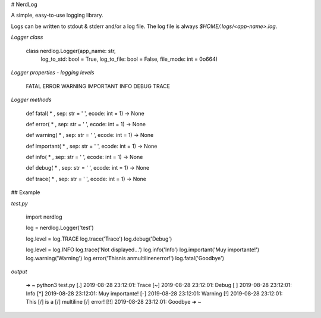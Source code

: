 # NerdLog

A simple, easy-to-use logging library.

Logs can be written to stdout & stderr and/or a log file. The log file is always
`$HOME/.logs/<app-name>.log`.

*Logger class*

    class nerdlog.Logger(app_name: str,    
                         log_to_std: bool = True,    
                         log_to_file: bool = False,    
                         file_mode: int = 0o664)   

*Logger properties - logging levels*

    FATAL   
    ERROR   
    WARNING   
    IMPORTANT   
    INFO     
    DEBUG   
    TRACE   

*Logger methods*

    def fatal( * , sep: str = ' ', ecode: int = 1) -> None

    def error( * , sep: str = ' ', ecode: int = 1) -> None

    def warning( * , sep: str = ' ', ecode: int = 1) -> None

    def important( * , sep: str = ' ', ecode: int = 1) -> None

    def info( * , sep: str = ' ', ecode: int = 1) -> None

    def debug( * , sep: str = ' ', ecode: int = 1) -> None

    def trace( * , sep: str = ' ', ecode: int = 1) -> None

## Example

*test.py*

    import nerdlog

    log = nerdlog.Logger('test')

    log.level = log.TRACE   
    log.trace('Trace')   
    log.debug('Debug')   

    log.level = log.INFO   
    log.trace('Not displayed...')   
    log.info('Info')   
    log.important('Muy importante!')   
    log.warning('Warning')   
    log.error('This\nis a\nmultiline\nerror!')   
    log.fatal('Goodbye')   

*output*

    ➜  ~ python3 test.py    
    [.] 2019-08-28 23:12:01: Trace   
    [~] 2019-08-28 23:12:01: Debug   
    [ ] 2019-08-28 23:12:01: Info   
    [*] 2019-08-28 23:12:01: Muy importante!   
    [-] 2019-08-28 23:12:01: Warning   
    [!] 2019-08-28 23:12:01: This   
    [/] 	is a   
    [/] 	multiline   
    [/] 	error!   
    [!!] 2019-08-28 23:12:01: Goodbye   
    ➜  ~    


